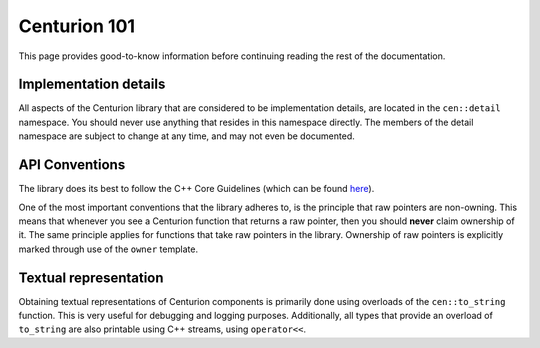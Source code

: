 Centurion 101
=============
This page provides good-to-know information before continuing reading the rest of the
documentation.

Implementation details
----------------------
All aspects of the Centurion library that are considered to be implementation details, are
located in the ``cen::detail`` namespace. You should never use anything that resides in this
namespace directly. The members of the detail namespace are subject to change at any time, and
may not even be documented.

API Conventions
---------------
The library does its best to follow the C++ Core Guidelines (which can be found
`here <https://isocpp.github.io/CppCoreGuidelines/CppCoreGuidelines>`_).

One of the most important conventions that the library adheres to, is the principle that raw
pointers are non-owning. This means that whenever you see a Centurion function that returns a
raw pointer, then you should **never** claim ownership of it. The same principle applies for
functions that take raw pointers in the library. Ownership of raw pointers is explicitly
marked through use of the ``owner`` template.

Textual representation
----------------------

Obtaining textual representations of Centurion components is primarily done using overloads of 
the ``cen::to_string`` function. This is very useful for debugging and logging purposes. 
Additionally, all types that provide an overload of ``to_string`` are also printable using C++
streams, using ``operator<<``.
